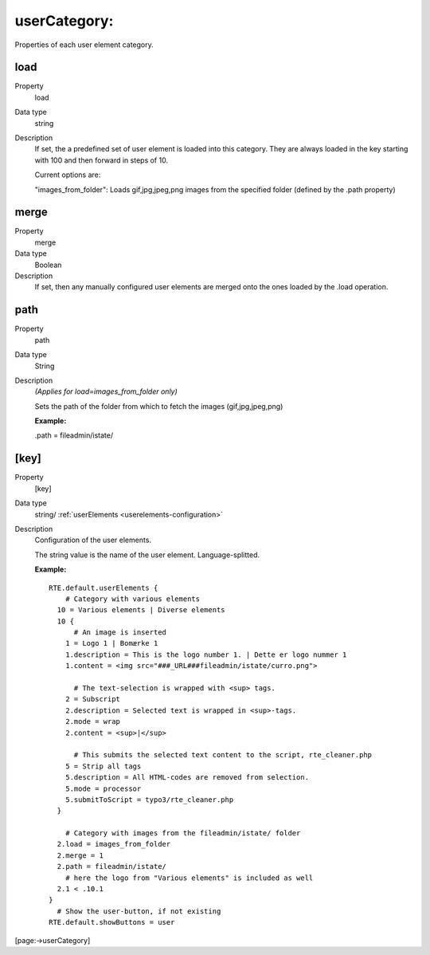 ﻿.. include:: /Includes.rst.txt


.. _usercategory:

userCategory:
"""""""""""""

Properties of each user element category.


.. _load:

load
~~~~

.. container:: table-row

   Property
         load

   Data type
         string

   Description
         If set, the a predefined set of user element is loaded into this
         category. They are always loaded in the key starting with 100 and then
         forward in steps of 10.

         Current options are:

         "images\_from\_folder": Loads gif,jpg,jpeg,png images from the
         specified folder (defined by the .path property)



.. _merge:

merge
~~~~~

.. container:: table-row

   Property
         merge

   Data type
         Boolean

   Description
         If set, then any manually configured user elements are merged onto the
         ones loaded by the .load operation.



.. _path:

path
~~~~

.. container:: table-row

   Property
         path

   Data type
         String

   Description
         *(Applies for load=images\_from\_folder only)*

         Sets the path of the folder from which to fetch the images
         (gif,jpg,jpeg,png)

         **Example:**

         .path = fileadmin/istate/



.. _user-elements:

[key]
~~~~~

.. container:: table-row

   Property
         [key]

   Data type
         string/ :ref:`userElements <userelements-configuration>`

   Description
         Configuration of the user elements.

         The string value is the name of the user element. Language-splitted.

         **Example:**

         ::

            RTE.default.userElements {
                # Category with various elements
              10 = Various elements | Diverse elements
              10 {
                  # An image is inserted
                1 = Logo 1 | Bomærke 1
                1.description = This is the logo number 1. | Dette er logo nummer 1
                1.content = <img src="###_URL###fileadmin/istate/curro.png">

                  # The text-selection is wrapped with <sup> tags.
                2 = Subscript
                2.description = Selected text is wrapped in <sup>-tags.
                2.mode = wrap
                2.content = <sup>|</sup>

                  # This submits the selected text content to the script, rte_cleaner.php
                5 = Strip all tags
                5.description = All HTML-codes are removed from selection.
                5.mode = processor
                5.submitToScript = typo3/rte_cleaner.php
              }

                # Category with images from the fileadmin/istate/ folder
              2.load = images_from_folder
              2.merge = 1
              2.path = fileadmin/istate/
                # here the logo from "Various elements" is included as well
              2.1 < .10.1
            }
              # Show the user-button, if not existing
            RTE.default.showButtons = user


[page:->userCategory]

